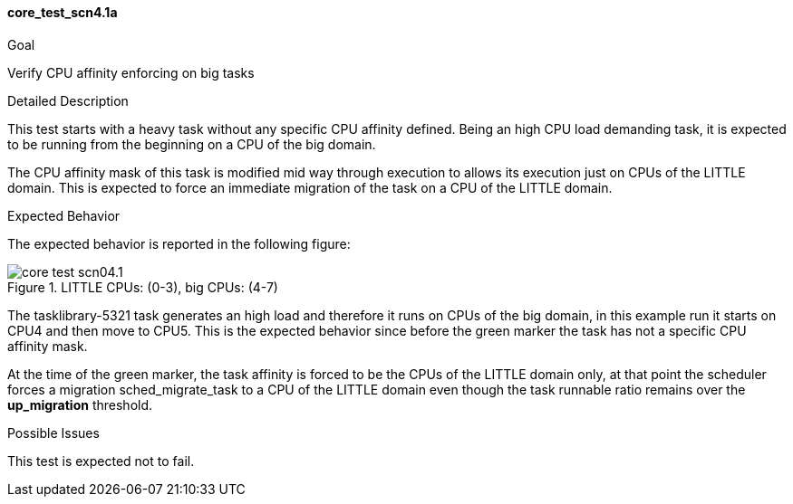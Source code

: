 [[test_core_test_scn4.1a]]
==== core_test_scn4.1a

.Goal
Verify CPU affinity enforcing on big tasks

.Detailed Description
This test starts with a heavy task without any specific CPU affinity defined.
Being an high CPU load demanding task, it is expected to be running from the
beginning on a CPU of the big domain.

The CPU affinity mask of this task is modified mid way through execution to
allows its execution just on CPUs of the LITTLE domain. This is expected to
force an immediate migration of the task on a CPU of the LITTLE domain.

.Expected Behavior
The expected behavior is reported in the following figure:

image::images/core/core_test_scn04.1.png[align="center", title="LITTLE CPUs: (0-3), big CPUs: (4-7)"]

The tasklibrary-5321 task generates an high load and therefore it runs on CPUs
of the big domain, in this example run it starts on CPU4 and then move to CPU5.
This is the expected behavior since before the [green]#green marker# the task
has not a specific CPU affinity mask.

At the time of the [green]#green marker#, the task affinity is forced to be the
CPUs of the LITTLE domain only, at that point the scheduler forces a migration
+sched_migrate_task+ to a CPU of the LITTLE domain even though the task runnable
ratio remains over the *up_migration* threshold.

.Possible Issues

This test is expected not to fail.

